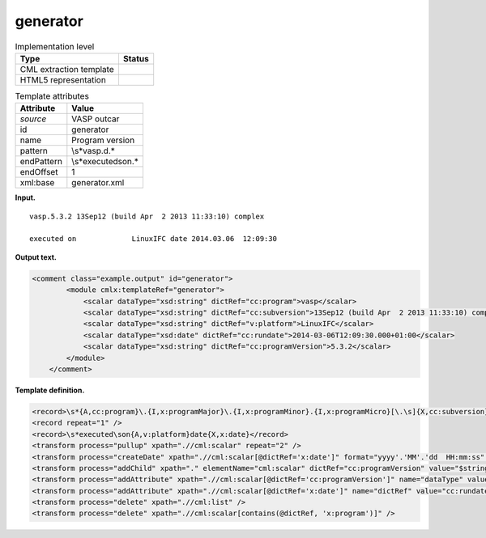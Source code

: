 .. _generator-d3e35239:

generator
=========

.. table:: Implementation level

   +-----------------------------------+-----------------------------------+
   | Type                              | Status                            |
   +===================================+===================================+
   | CML extraction template           | |image0|                          |
   +-----------------------------------+-----------------------------------+
   | HTML5 representation              | |image1|                          |
   +-----------------------------------+-----------------------------------+

.. table:: Template attributes

   +-----------------------------------+-----------------------------------+
   | Attribute                         | Value                             |
   +===================================+===================================+
   | *source*                          | VASP outcar                       |
   +-----------------------------------+-----------------------------------+
   | id                                | generator                         |
   +-----------------------------------+-----------------------------------+
   | name                              | Program version                   |
   +-----------------------------------+-----------------------------------+
   | pattern                           | \\s*vasp\.\d.\*                   |
   +-----------------------------------+-----------------------------------+
   | endPattern                        | \\s*executed\son.\*               |
   +-----------------------------------+-----------------------------------+
   | endOffset                         | 1                                 |
   +-----------------------------------+-----------------------------------+
   | xml:base                          | generator.xml                     |
   +-----------------------------------+-----------------------------------+

**Input.**

::

    vasp.5.3.2 13Sep12 (build Apr  2 2013 11:33:10) complex

    executed on             LinuxIFC date 2014.03.06  12:09:30
       

**Output text.**

.. code:: xml

   <comment class="example.output" id="generator">
           <module cmlx:templateRef="generator">
               <scalar dataType="xsd:string" dictRef="cc:program">vasp</scalar>
               <scalar dataType="xsd:string" dictRef="cc:subversion">13Sep12 (build Apr  2 2013 11:33:10) complex</scalar>
               <scalar dataType="xsd:string" dictRef="v:platform">LinuxIFC</scalar>
               <scalar dataType="xsd:date" dictRef="cc:rundate">2014-03-06T12:09:30.000+01:00</scalar>
               <scalar dataType="xsd:string" dictRef="cc:programVersion">5.3.2</scalar>
           </module> 
       </comment>

**Template definition.**

.. code:: xml

   <record>\s*{A,cc:program}\.{I,x:programMajor}\.{I,x:programMinor}.{I,x:programMicro}[\.\s]{X,cc:subversion}</record>
   <record repeat="1" />
   <record>\s*executed\son{A,v:platform}date{X,x:date}</record>
   <transform process="pullup" xpath=".//cml:scalar" repeat="2" />
   <transform process="createDate" xpath=".//cml:scalar[@dictRef='x:date']" format="yyyy'.'MM'.'dd  HH:mm:ss" />
   <transform process="addChild" xpath="." elementName="cml:scalar" dictRef="cc:programVersion" value="$string(concat( //cml:scalar[@dictRef='x:programMajor'], '.' , //cml:scalar[@dictRef='x:programMinor'], '.' ,//cml:scalar[@dictRef='x:programMicro']))" />
   <transform process="addAttribute" xpath=".//cml:scalar[@dictRef='cc:programVersion']" name="dataType" value="xsd:string" />
   <transform process="addAttribute" xpath=".//cml:scalar[@dictRef='x:date']" name="dictRef" value="cc:rundate" />
   <transform process="delete" xpath=".//cml:list" />
   <transform process="delete" xpath=".//cml:scalar[contains(@dictRef, 'x:program')]" />

.. |image0| image:: ../../imgs/Total.png
.. |image1| image:: ../../imgs/Total.png
